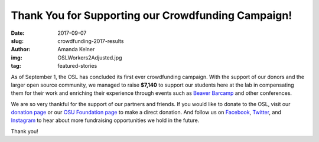 Thank You for Supporting our Crowdfunding Campaign!
===================================================
:date: 2017-09-07
:slug: crowdfunding-2017-results
:author: Amanda Kelner
:img: OSLWorkers2Adjusted.jpg
:tag: featured-stories

As of September 1, the OSL has concluded its first ever crowdfunding campaign.
With the support of our donors and the larger open source community, we managed
to raise **$7,140** to support our students here at the lab in compensating them
for their work and enriching their experience through events such as `Beaver
Barcamp`_ and other conferences.

We are so very thankful for the support of our partners and friends. If you
would like to donate to the OSL, visit our `donation page`_ or our `OSU
Foundation page`_ to make a direct donation. And follow us on `Facebook`_,
`Twitter`_, and `Instagram`_ to hear about more fundraising opportunities we
hold in the future.

Thank you!

.. _Beaver Barcamp: http://beaverbarcamp.org/
.. _donation page: http://osuosl.org/donate/
.. _OSU Foundation page: https://securelb.imodules.com/s/359/foundation/index.aspx?sid=359&gid=34&pgid=1982&bledit=1&cid=3007&dids=79
.. _Facebook: https://www.facebook.com/OSUOSL/
.. _Twitter: https://twitter.com/osuosl
.. _Instagram: https://www.instagram.com/osuosl/
